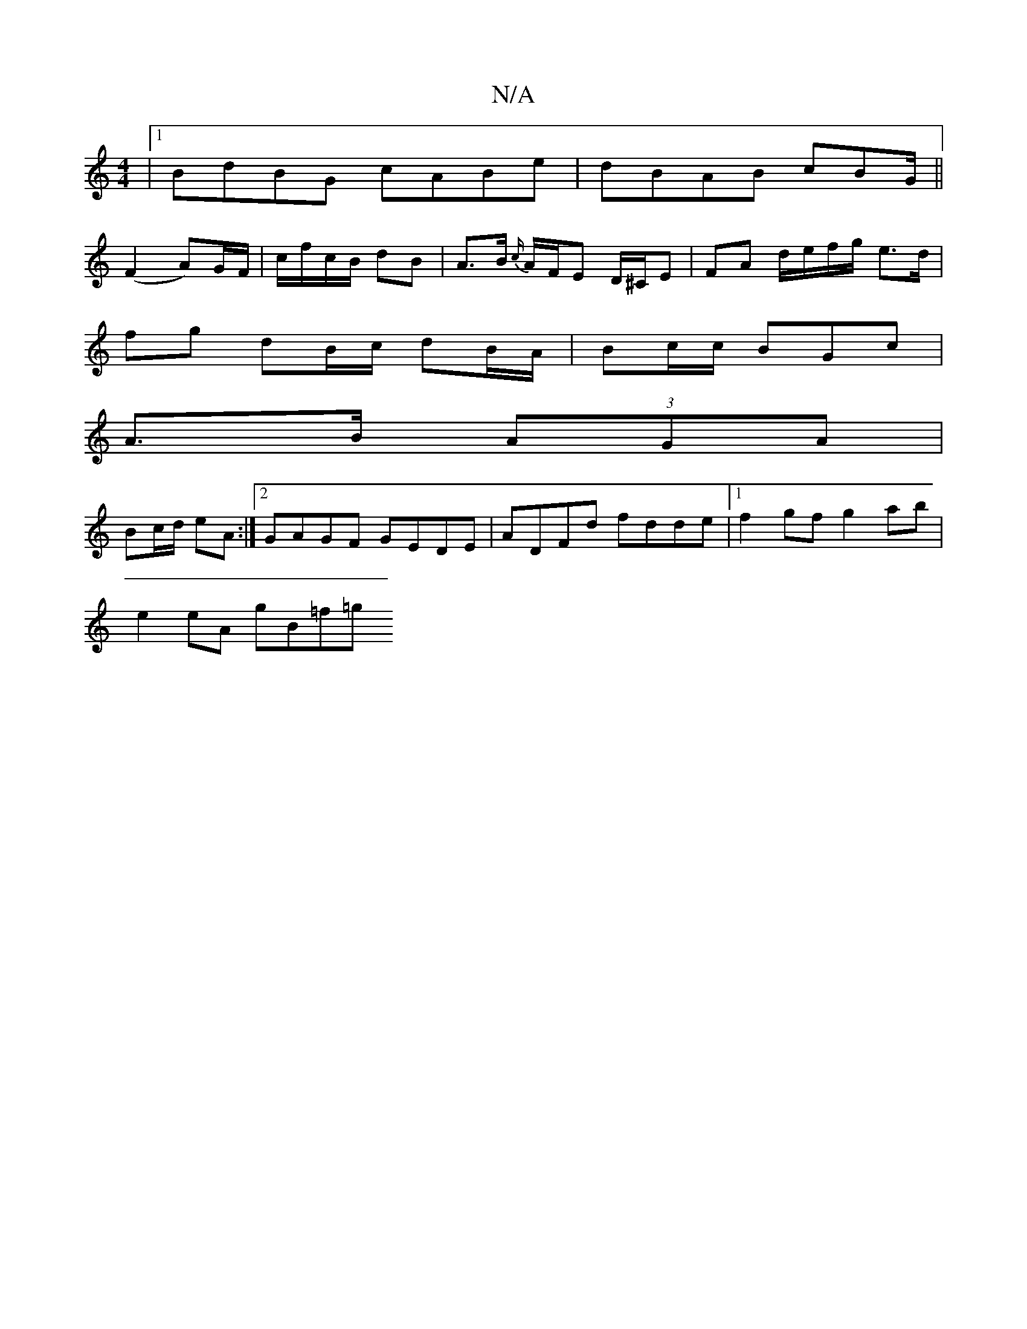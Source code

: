 X:1
T:N/A
M:4/4
R:N/A
K:Cmajor
 |1 BdBG cABe | dBAB cBG/||
(F2 A)G/F/ | c/f/c/B/ dB | A>B {c/}A/F/E D/^C/E | FA d/e/f/g/ e>d |
fg dB/c/ dB/A/ | Bc/c/ BGc |
A>B (3AGA |
Bc/d/ eA :|[2 GAGF GEDE | ADFd fdde |1 f2gf g2 ab |
e2eA gB=f=g